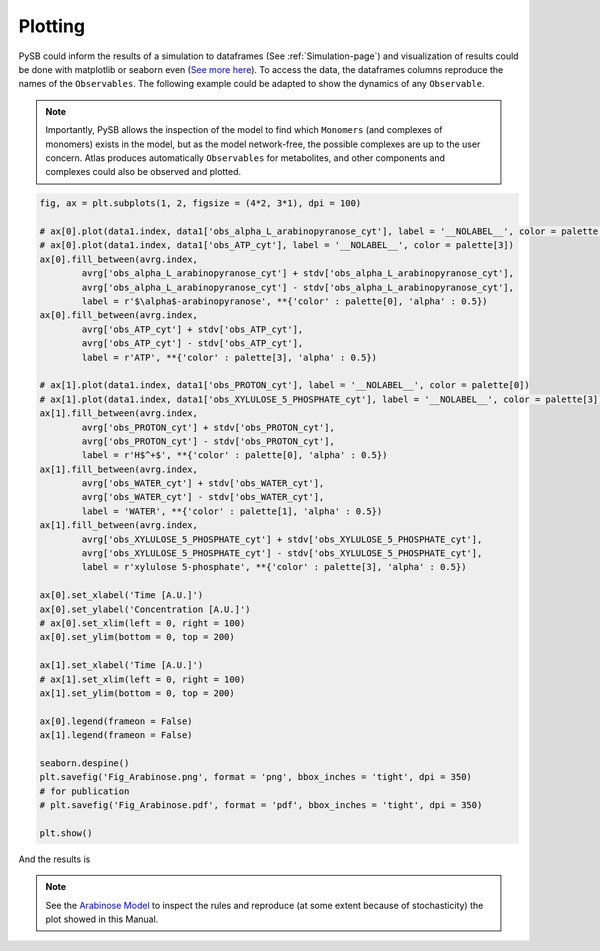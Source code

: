 Plotting
========

PySB could inform the results of a simulation to dataframes (See
:ref:`Simulation-page`) and visualization of results could be done with
matplotlib or seaborn even (`See more here <https://seaborn.pydata.org/>`_). To
access the data, the dataframes columns reproduce the names of the ``Observables``.
The following example could be adapted to show the dynamics of any ``Observable``.

.. note::
	Importantly, PySB allows the inspection of the model to find which ``Monomers``
	(and complexes of monomers) exists in the model, but as the model network-free,
	the possible complexes are up to the user concern. Atlas produces automatically
	``Observables`` for metabolites, and other components and complexes could also
	be observed and plotted.

.. code-block:: python3

	fig, ax = plt.subplots(1, 2, figsize = (4*2, 3*1), dpi = 100)

	# ax[0].plot(data1.index, data1['obs_alpha_L_arabinopyranose_cyt'], label = '__NOLABEL__', color = palette[0])
	# ax[0].plot(data1.index, data1['obs_ATP_cyt'], label = '__NOLABEL__', color = palette[3])
	ax[0].fill_between(avrg.index,
		avrg['obs_alpha_L_arabinopyranose_cyt'] + stdv['obs_alpha_L_arabinopyranose_cyt'],
		avrg['obs_alpha_L_arabinopyranose_cyt'] - stdv['obs_alpha_L_arabinopyranose_cyt'],
		label = r'$\alpha$-arabinopyranose', **{'color' : palette[0], 'alpha' : 0.5})
	ax[0].fill_between(avrg.index,
		avrg['obs_ATP_cyt'] + stdv['obs_ATP_cyt'],
		avrg['obs_ATP_cyt'] - stdv['obs_ATP_cyt'],
		label = r'ATP', **{'color' : palette[3], 'alpha' : 0.5})

	# ax[1].plot(data1.index, data1['obs_PROTON_cyt'], label = '__NOLABEL__', color = palette[0])
	# ax[1].plot(data1.index, data1['obs_XYLULOSE_5_PHOSPHATE_cyt'], label = '__NOLABEL__', color = palette[3])
	ax[1].fill_between(avrg.index,
		avrg['obs_PROTON_cyt'] + stdv['obs_PROTON_cyt'],
		avrg['obs_PROTON_cyt'] - stdv['obs_PROTON_cyt'],
		label = r'H$^+$', **{'color' : palette[0], 'alpha' : 0.5})
	ax[1].fill_between(avrg.index,
		avrg['obs_WATER_cyt'] + stdv['obs_WATER_cyt'],
		avrg['obs_WATER_cyt'] - stdv['obs_WATER_cyt'],
		label = 'WATER', **{'color' : palette[1], 'alpha' : 0.5})
	ax[1].fill_between(avrg.index,
		avrg['obs_XYLULOSE_5_PHOSPHATE_cyt'] + stdv['obs_XYLULOSE_5_PHOSPHATE_cyt'],
		avrg['obs_XYLULOSE_5_PHOSPHATE_cyt'] - stdv['obs_XYLULOSE_5_PHOSPHATE_cyt'],
		label = r'xylulose 5-phosphate', **{'color' : palette[3], 'alpha' : 0.5})

	ax[0].set_xlabel('Time [A.U.]')
	ax[0].set_ylabel('Concentration [A.U.]')
	# ax[0].set_xlim(left = 0, right = 100)
	ax[0].set_ylim(bottom = 0, top = 200)

	ax[1].set_xlabel('Time [A.U.]')
	# ax[1].set_xlim(left = 0, right = 100)
	ax[1].set_ylim(bottom = 0, top = 200)

	ax[0].legend(frameon = False)
	ax[1].legend(frameon = False)

	seaborn.despine()
	plt.savefig('Fig_Arabinose.png', format = 'png', bbox_inches = 'tight', dpi = 350)
	# for publication
	# plt.savefig('Fig_Arabinose.pdf', format = 'pdf', bbox_inches = 'tight', dpi = 350)

	plt.show()

And the results is

.. image:: Fig_Arabinose.png

.. note::
	See the `Arabinose Model <https://github.com/glucksfall/atlas/blob/master/arabinose/Model%20arabinose%20operon%20Met%20%2B%20PPI%20%2B%20TXTL%20%2B%20GRN.ipynb>`_
	to inspect the rules and reproduce (at some extent because of stochasticity) the plot showed in this Manual.
